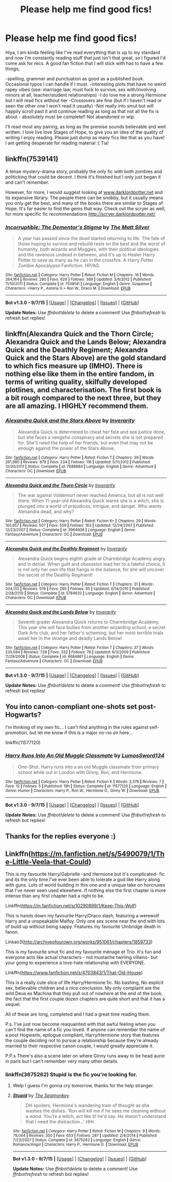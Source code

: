 #+TITLE: Please help me find good fics!

* Please help me find good fics!
:PROPERTIES:
:Author: siriuslyinsane
:Score: 4
:DateUnix: 1445660652.0
:DateShort: 2015-Oct-24
:FlairText: Request
:END:
Hiya, I am kinda feeling like I've read everything that is up to my standard and now I'm constantly reading stuff that just isn't that great, so I figured I'd come ask for recs. A good fan fiction that I will stick with has to have a few things;

-spelling, grammar and punctuation as good as a published book. Occasional typos I can handle if I must. -interesting plots that have no weird rapey vibes (see: marriage law, must fuck to survive, sex with/involving minors at all, teacher/student relationships) -I do love me a strong Hermione but I will read fics without her -Crossovers are fine (but if I haven't read or seen the other one I won't read it usually) -Not really into smut but will happily scroll past it and continue reading as long as that not all the fix is about - absolutely must be complete!! Not abandoned or wip.

I'll read most any pairing, as long as the premise sounds believable and well written. I love live love Stages of Hope, to give you an idea of the quality of writing I enjoy reading. Please just dump as many fics like that as you have! I am getting desperate for reading material :( Tia!


** linkffn(7539141)

A tense mystery-drama story, probably the only fic with both zombies and politicking that could be decent. I think it's finished but I only just began it and can't remember.

However, for more, I would suggest looking at [[http://www.darklordpotter.net][www.darklordpotter.net]] and its expansive library. The people there can be snobby, but it usually means you only get the best, and many of the books there are similar to Stages of Hope. It's far easier to find the gems that way. Check out the scryer as well, for more specific fic recommendations [[http://scryer.darklordpotter.net/]]
:PROPERTIES:
:Author: JamesBaa
:Score: 2
:DateUnix: 1445675718.0
:DateShort: 2015-Oct-24
:END:

*** [[http://www.fanfiction.net/s/7539141/1/][*/Incorruptible: The Dementor's Stigma/*]] by [[https://www.fanfiction.net/u/1490083/The-Matt-Silver][/The Matt Silver/]]

#+begin_quote
  A year has passed since the dead started returning to life. The fate of those hoping to survive and rebuild rests on the best and the worst of humanity, both wizards and Muggles, with their political ideologies and the ravenous undead in between, and it's up to Healer Harry Potter to save as many as he can in the crossfire. A Harry Potter Zombie Apocalypse Fanfiction. HP/AG.
#+end_quote

^{/Site/: [[http://www.fanfiction.net/][fanfiction.net]] *|* /Category/: Harry Potter *|* /Rated/: Fiction M *|* /Chapters/: 16 *|* /Words/: 264,164 *|* /Reviews/: 280 *|* /Favs/: 628 *|* /Follows/: 389 *|* /Updated/: 3/8/2012 *|* /Published/: 11/10/2011 *|* /Status/: Complete *|* /id/: 7539141 *|* /Language/: English *|* /Genre/: Suspense *|* /Characters/: <Harry P., Astoria G.> Ron W., Draco M. *|* /Download/: [[http://www.p0ody-files.com/ff_to_ebook/mobile/makeEpub.php?id=7539141][EPUB]]}

--------------

*Bot v1.3.0 - 9/7/15* *|* [[[https://github.com/tusing/reddit-ffn-bot/wiki/Usage][Usage]]] | [[[https://github.com/tusing/reddit-ffn-bot/wiki/Changelog][Changelog]]] | [[[https://github.com/tusing/reddit-ffn-bot/issues/][Issues]]] | [[[https://github.com/tusing/reddit-ffn-bot/][GitHub]]]

*Update Notes:* Use /ffnbot!delete/ to delete a comment! Use /ffnbot!refresh/ to refresh bot replies!
:PROPERTIES:
:Author: FanfictionBot
:Score: 1
:DateUnix: 1445675723.0
:DateShort: 2015-Oct-24
:END:


** linkffn(Alexandra Quick and the Thorn Circle; Alexandra Quick and the Lands Below; Alexandra Quick and the Deathly Regiment; Alexandra Quick and the Stars Above) are the gold standard to which fics measure up (IMHO). There is nothing else like them in the entire fandom, in terms of writing quality, skilfully developed plotlines, and characterisation. The first book is a bit rough compared to the next three, but they are all *amazing*. I HIGHLY recommend them.
:PROPERTIES:
:Author: Karinta
:Score: 1
:DateUnix: 1445740803.0
:DateShort: 2015-Oct-25
:END:

*** [[http://www.fanfiction.net/s/7689884/1/][*/Alexandra Quick and the Stars Above/*]] by [[https://www.fanfiction.net/u/1374917/Inverarity][/Inverarity/]]

#+begin_quote
  Alexandra Quick is determined to cheat her fate and see justice done, but she faces a vengeful conspiracy and secrets she is not prepared for. She'll need the help of her friends, but even that may not be enough against the power of the Stars Above.
#+end_quote

^{/Site/: [[http://www.fanfiction.net/][fanfiction.net]] *|* /Category/: Harry Potter *|* /Rated/: Fiction T *|* /Chapters/: 39 *|* /Words/: 261,980 *|* /Reviews/: 678 *|* /Favs/: 234 *|* /Follows/: 116 *|* /Updated/: 5/11/2012 *|* /Published/: 12/30/2011 *|* /Status/: Complete *|* /id/: 7689884 *|* /Language/: English *|* /Genre/: Adventure *|* /Characters/: OC *|* /Download/: [[http://www.p0ody-files.com/ff_to_ebook/mobile/makeEpub.php?id=7689884][EPUB]]}

--------------

[[http://www.fanfiction.net/s/3964606/1/][*/Alexandra Quick and the Thorn Circle/*]] by [[https://www.fanfiction.net/u/1374917/Inverarity][/Inverarity/]]

#+begin_quote
  The war against Voldemort never reached America, but all is not well there. When 11-year-old Alexandra Quick learns she is a witch, she is plunged into a world of prejudices, intrigue, and danger. Who wants Alexandra dead, and why?
#+end_quote

^{/Site/: [[http://www.fanfiction.net/][fanfiction.net]] *|* /Category/: Harry Potter *|* /Rated/: Fiction K+ *|* /Chapters/: 29 *|* /Words/: 165,657 *|* /Reviews/: 507 *|* /Favs/: 559 *|* /Follows/: 163 *|* /Updated/: 12/24/2007 *|* /Published/: 12/23/2007 *|* /Status/: Complete *|* /id/: 3964606 *|* /Language/: English *|* /Genre/: Fantasy/Adventure *|* /Characters/: OC *|* /Download/: [[http://www.p0ody-files.com/ff_to_ebook/mobile/makeEpub.php?id=3964606][EPUB]]}

--------------

[[http://www.fanfiction.net/s/5784632/1/][*/Alexandra Quick and the Deathly Regiment/*]] by [[https://www.fanfiction.net/u/1374917/Inverarity][/Inverarity/]]

#+begin_quote
  Alexandra Quick begins eighth grade at Charmbridge Academy angry and in denial. When guilt and obsession lead her to a fateful choice, it is not only her own life that hangs in the balance, for she will uncover the secret of the Deathly Regiment!
#+end_quote

^{/Site/: [[http://www.fanfiction.net/][fanfiction.net]] *|* /Category/: Harry Potter *|* /Rated/: Fiction T *|* /Chapters/: 31 *|* /Words/: 204,133 *|* /Reviews/: 576 *|* /Favs/: 265 *|* /Follows/: 85 *|* /Updated/: 6/14/2010 *|* /Published/: 2/28/2010 *|* /Status/: Complete *|* /id/: 5784632 *|* /Language/: English *|* /Genre/: Adventure *|* /Characters/: OC *|* /Download/: [[http://www.p0ody-files.com/ff_to_ebook/mobile/makeEpub.php?id=5784632][EPUB]]}

--------------

[[http://www.fanfiction.net/s/4684861/1/][*/Alexandra Quick and the Lands Below/*]] by [[https://www.fanfiction.net/u/1374917/Inverarity][/Inverarity/]]

#+begin_quote
  Seventh grader Alexandra Quick returns to Charmbridge Academy. This year she will face bullies from another wizarding school, a secret Dark Arts club, and her father's scheming, but her most terrible trials await her in the strange and deadly Lands Below!
#+end_quote

^{/Site/: [[http://www.fanfiction.net/][fanfiction.net]] *|* /Category/: Harry Potter *|* /Rated/: Fiction T *|* /Chapters/: 37 *|* /Words/: 235,084 *|* /Reviews/: 728 *|* /Favs/: 332 *|* /Follows/: 78 *|* /Updated/: 6/3/2009 *|* /Published/: 11/29/2008 *|* /Status/: Complete *|* /id/: 4684861 *|* /Language/: English *|* /Genre/: Fantasy/Adventure *|* /Characters/: OC *|* /Download/: [[http://www.p0ody-files.com/ff_to_ebook/mobile/makeEpub.php?id=4684861][EPUB]]}

--------------

*Bot v1.3.0 - 9/7/15* *|* [[[https://github.com/tusing/reddit-ffn-bot/wiki/Usage][Usage]]] | [[[https://github.com/tusing/reddit-ffn-bot/wiki/Changelog][Changelog]]] | [[[https://github.com/tusing/reddit-ffn-bot/issues/][Issues]]] | [[[https://github.com/tusing/reddit-ffn-bot/][GitHub]]]

*Update Notes:* Use /ffnbot!delete/ to delete a comment! Use /ffnbot!refresh/ to refresh bot replies!
:PROPERTIES:
:Author: FanfictionBot
:Score: 1
:DateUnix: 1445740880.0
:DateShort: 2015-Oct-25
:END:


** You into canon-compliant one-shots set post-Hogwarts?

I'm thinking of my own fic... I can't find anything in the rules against self-promotion, but let me know if this is a major no-no on here...

linkffn(11577120)
:PROPERTIES:
:Author: bisonburgers
:Score: 1
:DateUnix: 1445800212.0
:DateShort: 2015-Oct-25
:END:

*** [[http://www.fanfiction.net/s/11577120/1/][*/Harry Runs Into An Old Muggle Classmate/*]] by [[https://www.fanfiction.net/u/7230754/LumosSword134][/LumosSword134/]]

#+begin_quote
  One-Shot. Harry runs into a an old Muggle classmate from primary school while out in London with Ginny, Ron, and Hermione.
#+end_quote

^{/Site/: [[http://www.fanfiction.net/][fanfiction.net]] *|* /Category/: Harry Potter *|* /Rated/: Fiction K *|* /Words/: 3,376 *|* /Reviews/: 7 *|* /Favs/: 12 *|* /Follows/: 5 *|* /Published/: 19h *|* /Status/: Complete *|* /id/: 11577120 *|* /Language/: English *|* /Genre/: Humor *|* /Characters/: Harry P., Ron W., Hermione G., Ginny W. *|* /Download/: [[http://www.p0ody-files.com/ff_to_ebook/mobile/makeEpub.php?id=11577120][EPUB]]}

--------------

*Bot v1.3.0 - 9/7/15* *|* [[[https://github.com/tusing/reddit-ffn-bot/wiki/Usage][Usage]]] | [[[https://github.com/tusing/reddit-ffn-bot/wiki/Changelog][Changelog]]] | [[[https://github.com/tusing/reddit-ffn-bot/issues/][Issues]]] | [[[https://github.com/tusing/reddit-ffn-bot/][GitHub]]]

*Update Notes:* Use /ffnbot!delete/ to delete a comment! Use /ffnbot!refresh/ to refresh bot replies!
:PROPERTIES:
:Author: FanfictionBot
:Score: 1
:DateUnix: 1445800244.0
:DateShort: 2015-Oct-25
:END:


** Thanks for the replies everyone :)
:PROPERTIES:
:Author: siriuslyinsane
:Score: 1
:DateUnix: 1446160930.0
:DateShort: 2015-Oct-30
:END:


** Linkffn([[https://m.fanfiction.net/s/5490079/1/The-Little-Veela-that-Could]])

This is my favourite Harry/Gabrielle -and Hermione but it's complicated- fic and its the only time I've ever been able to tolerate a god like Harry along with guns. Lots of world building in this one and a unique take on horcruxes that I've never seen used elsewhere. If nothing else the first chapter is more intense than any first chapter had a right to be.

Linkffn([[https://m.fanfiction.net/s/10290899/1/Keep-This-Wolf]])

This is hands down my favourite Harry/Draco slash, featuring a werewolf Harry and a unspeakable Malfoy. Only one sex scene near the end with lots of build up without being sappy. Features my favourite Umbridge death in fanon.

Linkao3([[http://archiveofourown.org/works/951061/chapters/1859733]])

This is my favourite smut fic and my favourite ménage et Trio. It's fun and everyone acts like actual characters - not mustache twirling villains- but your going to experience a love-hate relationship with EVERYONE.

Linkffn([[https://www.fanfiction.net/s/4703843/1/That-Old-House]])

This is a really cute slice of life Harry/Hermione fic. No bashing, No explicit sex, believable children and a nice conclusion. My only complaint are the wild Deus ex Machina that they pull out of nowhere at the end of the book, the fact that the first couple dozen chapters are quite short and that it has a sequel.

All of these are long, completed and I had a great time reading them.

P.s. I've just now become reaquainted with that awful feeling when you can't find the name of a fic you loved. If anyone can remember the name of a post Hogwarts, epilogue compliant, Harry/Hermione story that features the couple deciding not to pursue a relationship because they're already married to their respective canon couple, I would greatly appreciate it.

P.P.s There's also a scene later on where Ginny runs away to be head auror in paris but I can't remember very many other details.
:PROPERTIES:
:Author: toni_toni
:Score: -1
:DateUnix: 1445667256.0
:DateShort: 2015-Oct-24
:END:

*** linkffn(3675262) Stupid is the fic you're looking for.
:PROPERTIES:
:Author: Rippey715
:Score: 1
:DateUnix: 1445678867.0
:DateShort: 2015-Oct-24
:END:

**** Welp I guess I'm gonna cry tomorrow, thanks for the help stranger.
:PROPERTIES:
:Author: toni_toni
:Score: 2
:DateUnix: 1445679832.0
:DateShort: 2015-Oct-24
:END:


**** [[http://www.fanfiction.net/s/3675262/1/][*/Stupid/*]] by [[https://www.fanfiction.net/u/899585/The-Seamonkey][/The Seamonkey/]]

#+begin_quote
  DH spoilers. Hermione's wandering train of thought as she washes the dishes. 'Ron will kill me if he sees me cleaning without a wand. You're a witch, act like it! he'd say. He doesn't understand that I need the distraction...' HHr.
#+end_quote

^{/Site/: [[http://www.fanfiction.net/][fanfiction.net]] *|* /Category/: Harry Potter *|* /Rated/: Fiction M *|* /Chapters/: 9 *|* /Words/: 78,044 *|* /Reviews/: 350 *|* /Favs/: 653 *|* /Follows/: 287 *|* /Updated/: 2/4/2014 *|* /Published/: 7/23/2007 *|* /Status/: Complete *|* /id/: 3675262 *|* /Language/: English *|* /Genre/: Romance/Angst *|* /Characters/: Harry P., Hermione G. *|* /Download/: [[http://www.p0ody-files.com/ff_to_ebook/mobile/makeEpub.php?id=3675262][EPUB]]}

--------------

*Bot v1.3.0 - 9/7/15* *|* [[[https://github.com/tusing/reddit-ffn-bot/wiki/Usage][Usage]]] | [[[https://github.com/tusing/reddit-ffn-bot/wiki/Changelog][Changelog]]] | [[[https://github.com/tusing/reddit-ffn-bot/issues/][Issues]]] | [[[https://github.com/tusing/reddit-ffn-bot/][GitHub]]]

*Update Notes:* Use /ffnbot!delete/ to delete a comment! Use /ffnbot!refresh/ to refresh bot replies!
:PROPERTIES:
:Author: FanfictionBot
:Score: 1
:DateUnix: 1445678896.0
:DateShort: 2015-Oct-24
:END:
